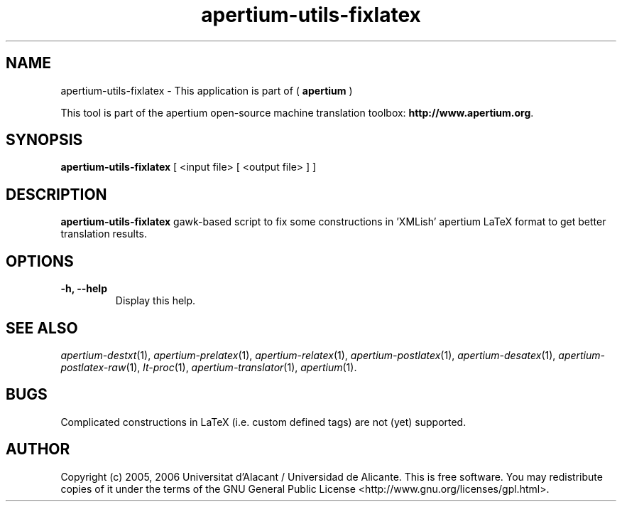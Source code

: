 .TH apertium-utils-fixlatex 1 2012-02-29 "" ""
.SH NAME
apertium-utils-fixlatex \- This application is part of (
.B apertium 
)
.PP
This tool is part of the apertium open-source machine translation toolbox: \fBhttp://www.apertium.org\fR.
.SH SYNOPSIS
.B apertium-utils-fixlatex
[ <input file> [ <output file> ] ]
.PP
.SH DESCRIPTION
.BR apertium-utils-fixlatex
gawk-based script to fix some constructions in 'XMLish' apertium LaTeX
format to get better translation results.
.SH OPTIONS
.TP
.B \-h, \-\-help
Display this help.
.PP
.SH SEE ALSO
.I apertium-destxt\fR(1),
.I apertium-prelatex\fR(1),
.I apertium-relatex\fR(1),
.I apertium-postlatex\fR(1),
.I apertium-desatex\fR(1),
.I apertium-postlatex-raw\fR(1),
.I lt-proc\fR(1),
.I apertium-translator\fR(1),
.I apertium\fR(1).
.SH BUGS
Complicated constructions in LaTeX (i.e. custom defined tags) are not (yet)
supported.
.PP
.SH AUTHOR
Copyright (c) 2005, 2006 Universitat d'Alacant / Universidad de Alicante.
This is free software.  You may redistribute copies of it under the terms
of the GNU General Public License <http://www.gnu.org/licenses/gpl.html>.


